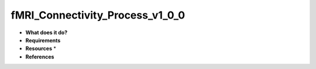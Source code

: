 fMRI_Connectivity_Process_v1_0_0
================================

* **What does it do?**

* **Requirements**

* **Resources** *

* **References**